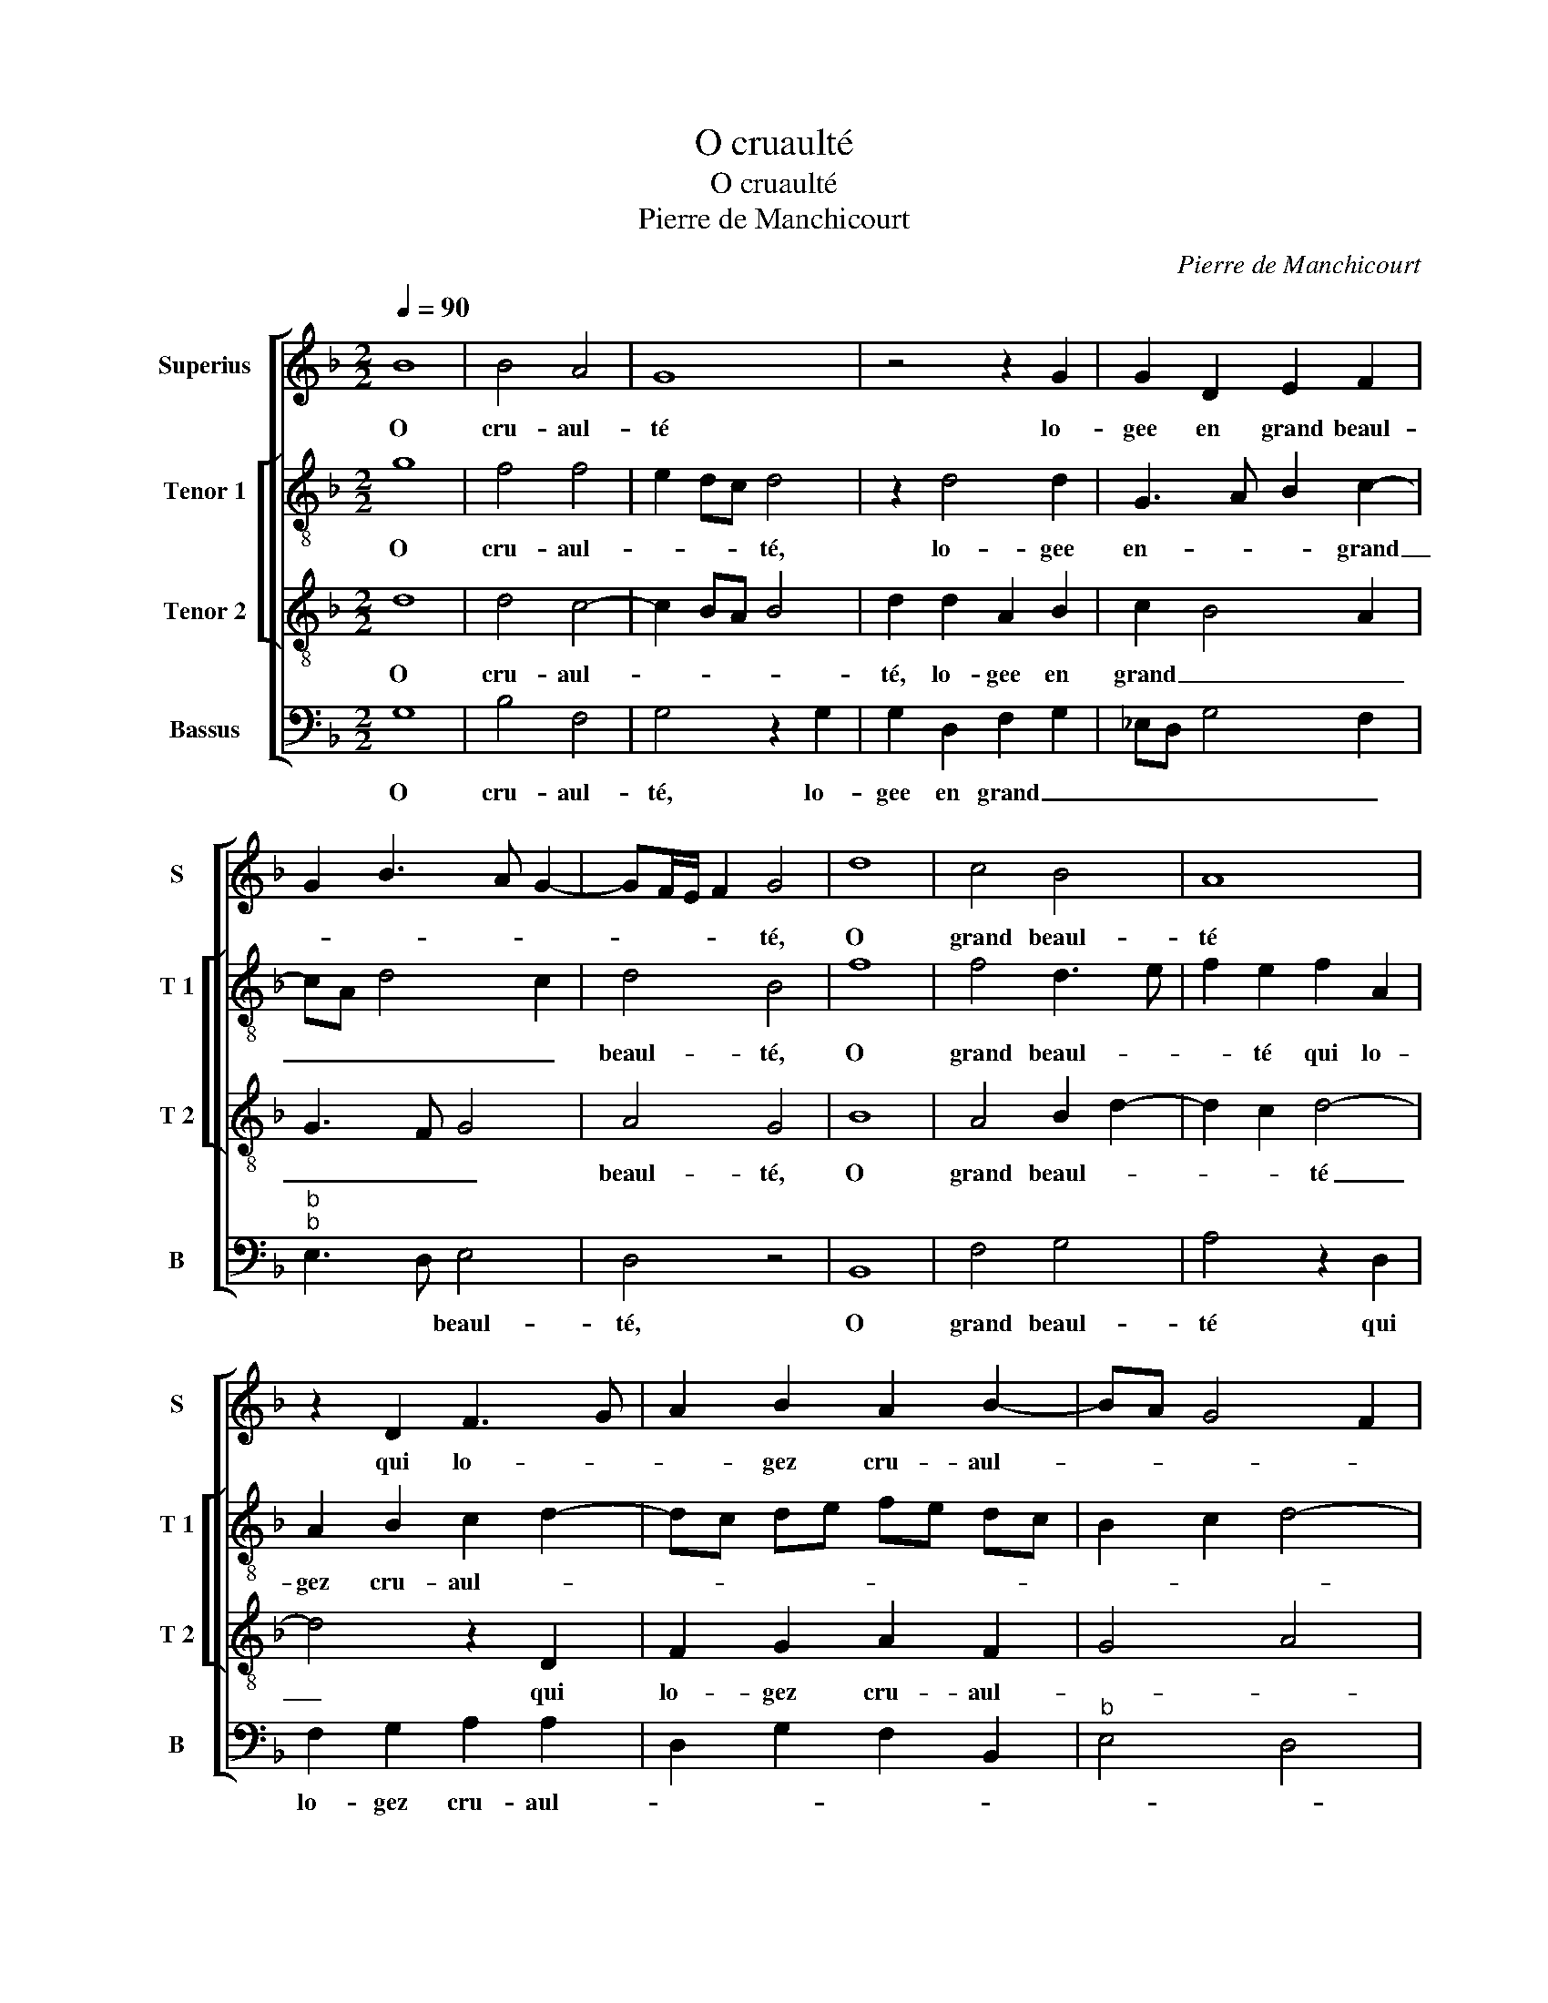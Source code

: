 X:1
T:O cruaulté
T:O cruaulté
T:Pierre de Manchicourt
C:Pierre de Manchicourt
%%score [ 1 [ 2 3 ] 4 ]
L:1/8
Q:1/4=90
M:2/2
K:F
V:1 treble nm="Superius" snm="S"
V:2 treble-8 nm="Tenor 1" snm="T 1"
V:3 treble-8 nm="Tenor 2" snm="T 2"
V:4 bass nm="Bassus" snm="B"
V:1
 B8 | B4 A4 | G8 | z4 z2 G2 | G2 D2 E2 F2 | G2 B3 A G2- | GF/E/ F2 G4 | d8 | c4 B4 | A8 | %10
w: O|cru- aul-|té|lo-|gee en grand beaul-||* * * * té,|O|grand beaul-|té|
 z2 D2 F3 G | A2 B2 A2 B2- | BA G4 F2 | G4 z2 B2 | B4 B4 | A2 A2 d3 c | B2 A2 B2 c2- | cB B4 A2 | %18
w: qui lo- *|* gez cru- aul-||té, quant|ma do-|leur ja- mais _|_ ne sen- *|* * * ti-|
 B4 z4 | F8 | G4 F4 | F4 z2 F2 | F2 F2 B3 A | G2 F2 G3 F | E2 D4 C2 | D8 | z2 D2 F2 G2 |: %27
w: ras|au|moins ung|jour, pen-|se'à ma loy- *||* * aul-|té,|in- gra- te'al-|
 A2 B2 A2 c2- | c2 B2 G2 A2- | AG FE D2 B2- | BA G4 F2 | G4 z4 |1 D4 F2 G2 :|2 BA G4 F2 || G8 |] %35
w: lors peult- es- *||* * * * * tre|_ _ te di-|ras,|in- gra- te'al-|(tre)- * te di-|ras|
V:2
 g8 | f4 f4 | e2 dc d4 | z2 d4 d2 | G3 A B2 c2- | cA d4 c2 | d4 B4 | f8 | f4 d3 e | f2 e2 f2 A2 | %10
w: O|cru- aul-|* * * té,|lo- gee|en- * * grand|_ _ _ _|beaul- té,|O|grand beaul- *|* té qui lo-|
 A2 B2 c2 d2- | dc de fe dc | B2 c2 d4- | d4 B4 | z2 g2 g2 g2 | f4 z2 d2 | f3 e d2 f2 | %17
w: gez cru- aul- *|||* té,|quant ma do-|leur ja-|mais _ _ ne|
"^b" g2 e2 f4 | d4 z4 | d8 |"^b" B3 c de d2- | d2 c2 d4 | z2 A2 d4- | d2 d2 B4 | c2 B2 A2 A2 | %25
w: sen- * ti-|ras|au|moins _ _ _ _|_ ung jour,|pen- se'à|_ ma loy-|aul- * té, in-|
 B3 c d2 B2 | A2 B2 d2 e2 |: f4 z2 A2 | c2 d2 e2 f2 | fe dc B2 G2 | B2 c2 d2 A2 | B3 c d2 B2 |1 %32
w: gra- te'al- lors peult|es- tre te di-|ras, in-|gra- te'al- lors peult-|es _ _ _ _ stre|te- _ _ di-||
 A2 B2 d2 e2 :|2 B2 c2 d4 || d8 |] %35
w: |te _ di-|ras.|
V:3
 d8 | d4 c4- | c2 BA B4 | d2 d2 A2 B2 | c2 B4 A2 | G3 F G4 | A4 G4 | B8 | A4 B2 d2- | d2 c2 d4- | %10
w: O|cru- aul-||té, lo- gee en|grand _ _|_ _ _|beaul- té,|O|grand beaul- *|* * té|
 d4 z2 D2 | F2 G2 A2 F2 | G4 A4 | G2 B2 d4 |"^b" e4 d4- | d4 z2 A2 | d3 c B2 A2 | B4 c4 | B4 z4 | %19
w: _ qui|lo- gez cru- aul-||té, quant ma|do- leur|_ ja-|mais _ _ ne|sen- ti-|ras|
 A8 | G3 A Bc B2- | B2 AG A4 | z2 F2 F2 F2 | B3 A GF G2- | G2 F2 E4 | D4 z2 D2 | F2 G2 A2 B2 |: %27
w: au|moins _ _ _ ung|_ _ _ jour,|pen- se'à ma|loy- * * * *|* * aul-|té, in-|gra- te'al- lors peult-|
 c2 d2 c3 d | e2 d2 B2 c2 | dB d3 c BA | G4 A4 | G4 z2 D2 |1 F2 G2 A2 B2 :|2 G4 A4 || G8 |] %35
w: es- * * *||* * tre _ _ _|te di-|ras, in-|gra- te'al- lors peult-|te di-|ras.|
V:4
 G,8 | B,4 F,4 | G,4 z2 G,2 | G,2 D,2 F,2 G,2 | _E,D, G,4 F,2 |"^b""^b" E,3 D, E,4 | D,4 z4 | %7
w: O|cru- aul-|té, lo-|gee en grand _|_ _ _ _|* * beaul-|té,|
 B,,8 | F,4 G,4 | A,4 z2 D,2 | F,2 G,2 A,2 A,2 | D,2 G,2 F,2 B,,2 |"^b" E,4 D,4 | %13
w: O|grand beaul-|té qui|lo- gez cru- aul-|||
 G,,2 G,2 G,2 G,2 | _E,D, E,F, G,4 | D,8 | z2 D,2 G,2 F,2 |"^b" E,2 G,2 F,4 | B,,4 z4 | D,8 | %20
w: té, quant ma do-||leur|ja- mais ne|sen- * ti-|ras|au|
"^b" E,4 B,,4 | F,4 D,4- | D,4 B,,4 |"^b" B,,2 B,,2 E,3 D, | C,2 D,2 A,,4 | z2 G,,2 B,,A,, B,,C, | %26
w: moins ung|_ jour,|_ pen-|se'à ma loy- *|* aul- té,|in gra- * * *|
 D,2 G,,2 D,2 G,2 |: F,2 B,,2 F,3 E, |"^#" C,2 G,4 F,2 | D,2 F,2 G,3 F, |"^b" E,4 D,4 | %31
w: * te'al- lors peul-|es- * * *||* * tre _|_ di-|
 G,,2 G,,2 B,,3 C, |1 D,2 G,,2 D,2 G,2 :|2"^b" E,4 D,4 || G,,8 |] %35
w: ras, in- gra- *|* te'al- lors peult-|te di-|ras.|

